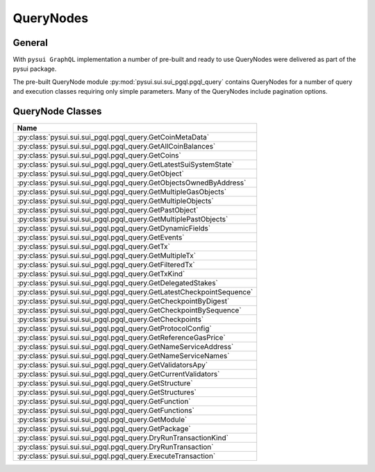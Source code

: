 
QueryNodes
==========

General
-------

With ``pysui GraphQL`` implementation a number of pre-built and ready to use QueryNodes were delivered as part
of the pysui package.

The pre-built QueryNode module :py:mod:`pysui.sui.sui_pgql.pgql_query` contains QueryNodes for
a number of query and execution classes requiring only simple parameters. Many of the QueryNodes include
pagination options.


QueryNode Classes
-----------------

+-------------------------------------------------------------------------+
|                                  Name                                   |
+=========================================================================+
| :py:class:`pysui.sui.sui_pgql.pgql_query.GetCoinMetaData`               |
+-------------------------------------------------------------------------+
| :py:class:`pysui.sui.sui_pgql.pgql_query.GetAllCoinBalances`            |
+-------------------------------------------------------------------------+
| :py:class:`pysui.sui.sui_pgql.pgql_query.GetCoins`                      |
+-------------------------------------------------------------------------+
| :py:class:`pysui.sui.sui_pgql.pgql_query.GetLatestSuiSystemState`       |
+-------------------------------------------------------------------------+
| :py:class:`pysui.sui.sui_pgql.pgql_query.GetObject`                     |
+-------------------------------------------------------------------------+
| :py:class:`pysui.sui.sui_pgql.pgql_query.GetObjectsOwnedByAddress`      |
+-------------------------------------------------------------------------+
| :py:class:`pysui.sui.sui_pgql.pgql_query.GetMultipleGasObjects`         |
+-------------------------------------------------------------------------+
| :py:class:`pysui.sui.sui_pgql.pgql_query.GetMultipleObjects`            |
+-------------------------------------------------------------------------+
| :py:class:`pysui.sui.sui_pgql.pgql_query.GetPastObject`                 |
+-------------------------------------------------------------------------+
| :py:class:`pysui.sui.sui_pgql.pgql_query.GetMultiplePastObjects`        |
+-------------------------------------------------------------------------+
| :py:class:`pysui.sui.sui_pgql.pgql_query.GetDynamicFields`              |
+-------------------------------------------------------------------------+
| :py:class:`pysui.sui.sui_pgql.pgql_query.GetEvents`                     |
+-------------------------------------------------------------------------+
| :py:class:`pysui.sui.sui_pgql.pgql_query.GetTx`                         |
+-------------------------------------------------------------------------+
| :py:class:`pysui.sui.sui_pgql.pgql_query.GetMultipleTx`                 |
+-------------------------------------------------------------------------+
| :py:class:`pysui.sui.sui_pgql.pgql_query.GetFilteredTx`                 |
+-------------------------------------------------------------------------+
| :py:class:`pysui.sui.sui_pgql.pgql_query.GetTxKind`                     |
+-------------------------------------------------------------------------+
| :py:class:`pysui.sui.sui_pgql.pgql_query.GetDelegatedStakes`            |
+-------------------------------------------------------------------------+
| :py:class:`pysui.sui.sui_pgql.pgql_query.GetLatestCheckpointSequence`   |
+-------------------------------------------------------------------------+
| :py:class:`pysui.sui.sui_pgql.pgql_query.GetCheckpointByDigest`         |
+-------------------------------------------------------------------------+
| :py:class:`pysui.sui.sui_pgql.pgql_query.GetCheckpointBySequence`       |
+-------------------------------------------------------------------------+
| :py:class:`pysui.sui.sui_pgql.pgql_query.GetCheckpoints`                |
+-------------------------------------------------------------------------+
| :py:class:`pysui.sui.sui_pgql.pgql_query.GetProtocolConfig`             |
+-------------------------------------------------------------------------+
| :py:class:`pysui.sui.sui_pgql.pgql_query.GetReferenceGasPrice`          |
+-------------------------------------------------------------------------+
| :py:class:`pysui.sui.sui_pgql.pgql_query.GetNameServiceAddress`         |
+-------------------------------------------------------------------------+
| :py:class:`pysui.sui.sui_pgql.pgql_query.GetNameServiceNames`           |
+-------------------------------------------------------------------------+
| :py:class:`pysui.sui.sui_pgql.pgql_query.GetValidatorsApy`              |
+-------------------------------------------------------------------------+
| :py:class:`pysui.sui.sui_pgql.pgql_query.GetCurrentValidators`          |
+-------------------------------------------------------------------------+
| :py:class:`pysui.sui.sui_pgql.pgql_query.GetStructure`                  |
+-------------------------------------------------------------------------+
| :py:class:`pysui.sui.sui_pgql.pgql_query.GetStructures`                 |
+-------------------------------------------------------------------------+
| :py:class:`pysui.sui.sui_pgql.pgql_query.GetFunction`                   |
+-------------------------------------------------------------------------+
| :py:class:`pysui.sui.sui_pgql.pgql_query.GetFunctions`                  |
+-------------------------------------------------------------------------+
| :py:class:`pysui.sui.sui_pgql.pgql_query.GetModule`                     |
+-------------------------------------------------------------------------+
| :py:class:`pysui.sui.sui_pgql.pgql_query.GetPackage`                    |
+-------------------------------------------------------------------------+
| :py:class:`pysui.sui.sui_pgql.pgql_query.DryRunTransactionKind`         |
+-------------------------------------------------------------------------+
| :py:class:`pysui.sui.sui_pgql.pgql_query.DryRunTransaction`             |
+-------------------------------------------------------------------------+
| :py:class:`pysui.sui.sui_pgql.pgql_query.ExecuteTransaction`            |
+-------------------------------------------------------------------------+